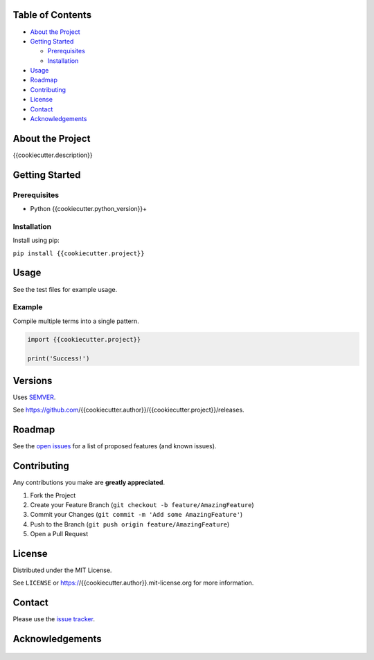 |Contributors| |Forks| |Stargazers| |Issues| |MIT License|

.. raw:: html

      <p>

      </p>

      <h3 align="center">{{cookiecutter.project}}</h3>

      <p>
      {{cookiecutter.description}}
      </p>


Table of Contents
=================

-  `About the Project <#about-the-project>`__
-  `Getting Started <#getting-started>`__

   -  `Prerequisites <#prerequisites>`__
   -  `Installation <#installation>`__

-  `Usage <#usage>`__
-  `Roadmap <#roadmap>`__
-  `Contributing <#contributing>`__
-  `License <#license>`__
-  `Contact <#contact>`__
-  `Acknowledgements <#acknowledgements>`__

About the Project
=================

{{cookiecutter.description}}


Getting Started
===============

Prerequisites
-------------

-  Python {{cookiecutter.python_version}}+

Installation
------------

Install using pip:

``pip install {{cookiecutter.project}}``

Usage
=====

See the test files for example usage.

Example
------------

Compile multiple terms into a single pattern.

.. code-block:: python

   import {{cookiecutter.project}}

   print('Success!')


Versions
========

Uses `SEMVER <https://semver.org/>`__.

See https://github.com/{{cookiecutter.author}}/{{cookiecutter.project}}/releases.


Roadmap
=======

See the `open issues <https://github.com/{{cookiecutter.author}}/{{cookiecutter.project}}/issues>`__
for a list of proposed features (and known issues).


Contributing
============

Any contributions you make are **greatly appreciated**.

1. Fork the Project
2. Create your Feature Branch
   (``git checkout -b feature/AmazingFeature``)
3. Commit your Changes (``git commit -m 'Add some AmazingFeature'``)
4. Push to the Branch (``git push origin feature/AmazingFeature``)
5. Open a Pull Request


License
=======

Distributed under the MIT License.

See ``LICENSE`` or https://{{cookiecutter.author}}.mit-license.org for more
information.


Contact
=======

Please use the `issue
tracker <https://github.com/{{cookiecutter.author}}/{{cookiecutter.project}}/issues>`__.


Acknowledgements
================

..

    .. |Contributors| image:: https://img.shields.io/github/contributors/{{cookiecutter.author}}/{{cookiecutter.project}}.svg?style=flat-square
       :target: https://github.com/{{cookiecutter.author}}/{{cookiecutter.project}}/graphs/contributors
    .. |Forks| image:: https://img.shields.io/github/forks/{{cookiecutter.author}}/{{cookiecutter.project}}.svg?style=flat-square
       :target: https://github.com/{{cookiecutter.author}}/{{cookiecutter.project}}/network/members
    .. |Stargazers| image:: https://img.shields.io/github/stars/{{cookiecutter.author}}/{{cookiecutter.project}}.svg?style=flat-square
       :target: https://github.com/{{cookiecutter.author}}/{{cookiecutter.project}}/stargazers
    .. |Issues| image:: https://img.shields.io/github/issues/{{cookiecutter.author}}/{{cookiecutter.project}}.svg?style=flat-square
       :target: https://github.com/{{cookiecutter.author}}/{{cookiecutter.project}}/issues
    .. |MIT License| image:: https://img.shields.io/github/license/{{cookiecutter.author}}/{{cookiecutter.project}}.svg?style=flat-square
       :target: https://kpwhri.mit-license.org/
